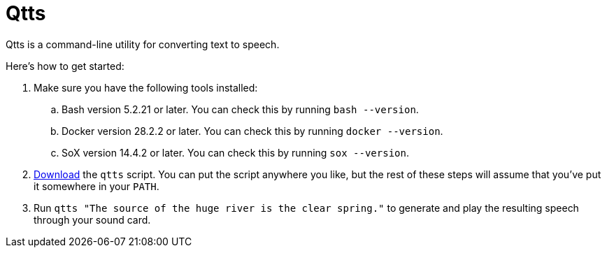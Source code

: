//
// The authors of this file have waived all copyright and
// related or neighboring rights to the extent permitted by
// law as described by the CC0 1.0 Universal Public Domain
// Dedication. You should have received a copy of the full
// dedication along with this file, typically as a file
// named <CC0-1.0.txt>. If not, it may be available at
// <https://creativecommons.org/publicdomain/zero/1.0/>.
//

= Qtts
:experimental:

:x_download_url: https://raw.githubusercontent.com/quinngrier/qtts/main/qtts

Qtts is a command-line utility for converting text to speech.

Here's how to get started:

. Make sure you have the following tools installed:

.. Bash version 5.2.21 or later.
You can check this by running `bash --version`.

.. Docker version 28.2.2 or later.
You can check this by running `docker --version`.

.. SoX version 14.4.2 or later.
You can check this by running `sox --version`.

. link:{x_download_url}[Download] the `qtts` script.
You can put the script anywhere you like, but the rest of these steps
will assume that you've put it somewhere in your `PATH`.

. Run `qtts "The source of the huge river is the clear spring."` to
generate and play the resulting speech through your sound card.

//

